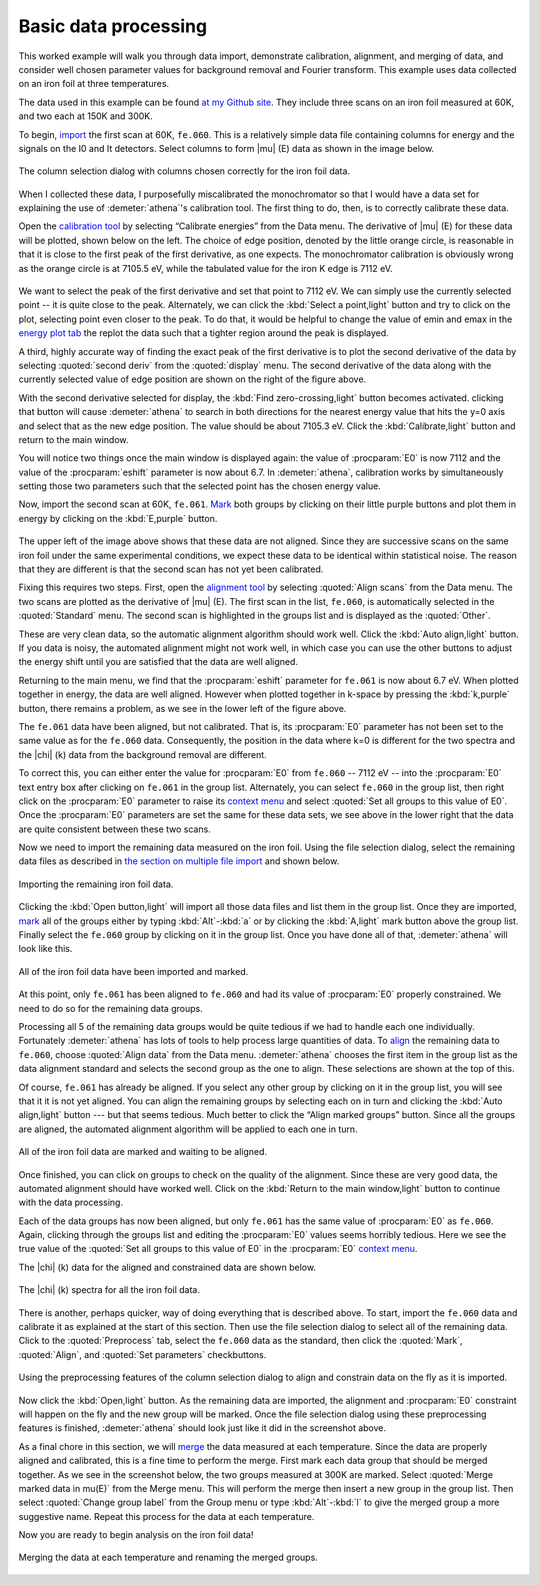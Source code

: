
Basic data processing
=====================

This worked example will walk you through data import, demonstrate
calibration, alignment, and merging of data, and consider well chosen
parameter values for background removal and Fourier transform. This
example uses data collected on an iron foil at three temperatures.

The data used in this example can be found `at my Github
site <https://github.com/bruceravel/XAS-Education/tree/master/Examples/Fe%20foil>`__.
They include three scans on an iron foil measured at 60K, and two each
at 150K and 300K.

To begin, `import <../import/columns.html>`__ the first scan at 60K,
``fe.060``. This is a relatively simple data file containing columns for
energy and the signals on the I0 and It detectors. Select columns to
form |mu| (E) data as shown in the image below.

.. _fig-fecol:

.. figure:: ../../_images/ex_data_col.png
   :target: ../_images/ex_data_col.png
   :width: 65%
   :align: center

   The column selection dialog with columns chosen correctly for the iron
   foil data.

When I collected these data, I purposefully miscalibrated the
monochromator so that I would have a data set for explaining the use of
:demeter:`athena`'s calibration tool. The first thing to do, then, is to correctly
calibrate these data.

Open the `calibration tool <../process/cal.html>`__ by selecting
“Calibrate energies” from the Data menu. The derivative of |mu| (E) for
these data will be plotted, shown below on the left. The choice of edge
position, denoted by the little orange circle, is reasonable in that it
is close to the first peak of the first derivative, as one expects. The
monochromator calibration is obviously wrong as the orange circle is at
7105.5 eV, while the tabulated value for the iron K edge is 7112 eV.

.. subfigstart::

.. _fig-fedatacalib:

.. figure::  ../../_images/ex_data_calib.png
    :target: ../_images/ex_data_calib.png
    :width: 100%

.. _fig-fedatasecond:

.. figure::  ../../_images/ex_data_second.png
    :target: ../_images/ex_data_second.png
    :width: 100%

.. subfigend::
    :width: 0.45
    :label: fig_febegin

    The iron foil data, as plotted in the calibration tool. (Left)
    Derivative of |mu| (E). (Right) Second derivative of |mu| (E).

We want to select the peak of the first derivative and set that point
to 7112 eV. We can simply use the currently selected point -- it is
quite close to the peak. Alternately, we can click the :kbd:`Select
a point,light` button and try to click on the plot, selecting point even
closer to the peak.  To do that, it would be helpful to change the
value of emin and emax in the `energy plot tab <../plot/tabs.html>`__
the replot the data such that a tighter region around the peak is
displayed.

A third, highly accurate way of finding the exact peak of the first
derivative is to plot the second derivative of the data by selecting
:quoted:`second deriv` from the :quoted:`display` menu. The second
derivative of the data along with the currently selected value of edge
position are shown on the right of the figure above.

With the second derivative selected for display, the :kbd:`Find
zero-crossing,light` button becomes activated. clicking that button will
cause :demeter:`athena` to search in both directions for the nearest
energy value that hits the y=0 axis and select that as the new edge
position. The value should be about 7105.3 eV. Click the
:kbd:`Calibrate,light` button and return to the main window.

You will notice two things once the main window is displayed again:
the value of :procparam:`E0` is now 7112 and the value of the
:procparam:`eshift` parameter is now about 6.7. In :demeter:`athena`,
calibration works by simultaneously setting those two parameters such
that the selected point has the chosen energy value.

Now, import the second scan at 60K, ``fe.061``. `Mark <../ui/mark.html>`__
both groups by clicking on their little purple buttons and plot them in
energy by clicking on the :kbd:`E,purple` button.


.. subfigstart::

.. _fig-fedatamisaligned:

.. figure::  ../../_images/ex_data_misaligned.png
    :target: ../_images/ex_data_misaligned.png
    :width: 100%

.. _fig-fedataalign:

.. figure::  ../../_images/ex_data_align.png
    :target: ../_images/ex_data_align.png
    :width: 100%

.. _fig-fedatachik:

.. figure::  ../../_images/ex_data_chik.png
    :target: ../_images/ex_data_chik.png
    :width: 100%

.. _fig-fedataaligned:

.. figure::  ../../_images/ex_data_aligned.png
    :target: ../_images/ex_data_aligned.png
    :width: 100%

.. subfigend::
    :width: 0.45
    :label: fig_fealign

    (Upper left) Misaligned iron foil |mu| (E) data. (Upper right) The
    derivatives of the misaligned data, as plotted in the alignment
    tool.  (Lower left) Aligned data plotted in k, but with
    :procparam:`E0` unconstrained.  (Lower right) Aligned data plotted
    in k after constraining :procparam:`E0`. Once aligned and
    constrained in :procparam:`E0`, these successive scans are quite
    consistent.

The upper left of the image above shows that these data are not aligned.
Since they are successive scans on the same iron foil under the same
experimental conditions, we expect these data to be identical within
statistical noise. The reason that they are different is that the second
scan has not yet been calibrated.

Fixing this requires two steps. First, open the `alignment tool
<../process/align.html>`__ by selecting :quoted:`Align scans` from the
Data menu. The two scans are plotted as the derivative of |mu|
(E). The first scan in the list, ``fe.060``, is automatically selected
in the :quoted:`Standard` menu. The second scan is highlighted in the
groups list and is displayed as the :quoted:`Other`.

These are very clean data, so the automatic alignment algorithm should
work well. Click the :kbd:`Auto align,light` button. If you data is
noisy, the automated alignment might not work well, in which case you
can use the other buttons to adjust the energy shift until you are
satisfied that the data are well aligned.

Returning to the main menu, we find that the :procparam:`eshift`
parameter for ``fe.061`` is now about 6.7 eV. When plotted together in
energy, the data are well aligned. However when plotted together in
k-space by pressing the :kbd:`k,purple` button, there remains a
problem, as we see in the lower left of the figure above.

The ``fe.061`` data have been aligned, but not calibrated. That is,
its :procparam:`E0` parameter has not been set to the same value as
for the ``fe.060`` data.  Consequently, the position in the data where
k=0 is different for the two spectra and the |chi| (k) data from the
background removal are different.

To correct this, you can either enter the value for :procparam:`E0`
from ``fe.060`` -- 7112 eV -- into the :procparam:`E0` text entry box
after clicking on ``fe.061`` in the group list. Alternately, you can
select ``fe.060`` in the group list, then right click on the
:procparam:`E0` parameter to raise its `context menu
<../params/constrain.html#constrainingindividualparameters>`__ and
select :quoted:`Set all groups to this value of E0`. Once the
:procparam:`E0` parameters are set the same for these data sets, we
see above in the lower right that the data are quite consistent
between these two scans.

Now we need to import the remaining data measured on the iron foil.
Using the file selection dialog, select the remaining data files as
described in `the section on multiple file
import <../import/multiple.html>`__ and shown below.

.. _fig-datamany:

.. figure:: ../../_images/ex_data_many.png
   :target: ../_images/ex_data_many.png
   :width: 65%
   :align: center

   Importing the remaining iron foil data.

Clicking the :kbd:`Open button,light` will import all those data files
and list them in the group list. Once they are imported, `mark
<../ui/mark.html>`__ all of the groups either by typing
:kbd:`Alt`-:kbd:`a` or by clicking the :kbd:`A,light` mark button
above the group list. Finally select the ``fe.060`` group by clicking
on it in the group list. Once you have done all of that,
:demeter:`athena` will look like this.

.. _fig-datamarked:

.. figure:: ../../_images/ex_data_marked.png
   :target: ../_images/ex_data_marked.png
   :width: 65%
   :align: center
	
   All of the iron foil data have been imported and marked.

At this point, only ``fe.061`` has been aligned to ``fe.060`` and had
its value of :procparam:`E0` properly constrained. We need to do so
for the remaining data groups.

Processing all 5 of the remaining data groups would be quite tedious
if we had to handle each one individually. Fortunately
:demeter:`athena` has lots of tools to help process large quantities
of data. To `align <../process/align.html#align>`__ the remaining data
to ``fe.060``, choose :quoted:`Align data` from the Data
menu. :demeter:`athena` chooses the first item in the group list as
the data alignment standard and selects the second group as the one to
align. These selections are shown at the top of this.

Of course, ``fe.061`` has already be aligned. If you select any other
group by clicking on it in the group list, you will see that it it is
not yet aligned. You can align the remaining groups by selecting each
on in turn and clicking the :kbd:`Auto align,light` button --- but that
seems tedious. Much better to click the “Align marked groups”
button. Since all the groups are aligned, the automated alignment
algorithm will be applied to each one in turn.

.. _fit-dataalignmarked:

.. figure:: ../../_images/ex_data_alignmarked.png
   :target: ../_images/ex_data_alignmarked.png
   :width: 65%
   :align: center

   All of the iron foil data are marked and waiting to be aligned.

Once finished, you can click on groups to check on the quality of the
alignment. Since these are very good data, the automated alignment
should have worked well. Click on the :kbd:`Return to the main
window,light` button to continue with the data processing.

Each of the data groups has now been aligned, but only ``fe.061`` has
the same value of :procparam:`E0` as ``fe.060``. Again, clicking
through the groups list and editing the :procparam:`E0` values seems
horribly tedious. Here we see the true value of the :quoted:`Set all
groups to this value of E0` in the :procparam:`E0` `context menu
<../params/constrain.html#constraining-individual-parameters>`__.

The |chi| (k) data for the aligned and constrained data are shown below.

.. _fig-dataallchik:

.. figure:: ../../_images/ex_data_allchik.png
   :target: ../_images/ex_data_allchik.png
   :width: 65%
   :align: center

   The |chi| (k) spectra for all the iron foil data.

There is another, perhaps quicker, way of doing everything that is
described above. To start, import the ``fe.060`` data and calibrate it
as explained at the start of this section. Then use the file selection
dialog to select all of the remaining data. Click to the
:quoted:`Preprocess` tab, select the ``fe.060`` data as the standard,
then click the :quoted:`Mark`, :quoted:`Align`, and :quoted:`Set
parameters` checkbuttons.

.. _fig-datapreproc:

.. figure:: ../../_images/ex_data_preproc.png
   :target: ../_images/ex_data_preproc.png
   :width: 65%
   :align: center
	
   Using the preprocessing features of the column selection dialog to align
   and constrain data on the fly as it is imported.

Now click the :kbd:`Open,light` button. As the remaining data are
imported, the alignment and :procparam:`E0` constraint will happen on
the fly and the new group will be marked. Once the file selection
dialog using these preprocessing features is finished,
:demeter:`athena` should look just like it did in the screenshot
above.

As a final chore in this section, we will `merge
<../process/merge.html>`__ the data measured at each temperature.
Since the data are properly aligned and calibrated, this is a fine
time to perform the merge. First mark each data group that should be
merged together. As we see in the screenshot below, the two groups
measured at 300K are marked. Select :quoted:`Merge marked data in
mu(E)` from the Merge menu. This will perform the merge then insert a
new group in the group list. Then select :quoted:`Change group label`
from the Group menu or type :kbd:`Alt`-:kbd:`l` to give the merged
group a more suggestive name. Repeat this process for the data at each
temperature.

Now you are ready to begin analysis on the iron foil data!

.. _fig-datamerge:

.. figure:: ../../_images/ex_data_merge.png
   :target: ../_images/ex_data_merge.png
   :width: 45%
   :align: center

   Merging the data at each temperature and renaming the merged groups.
